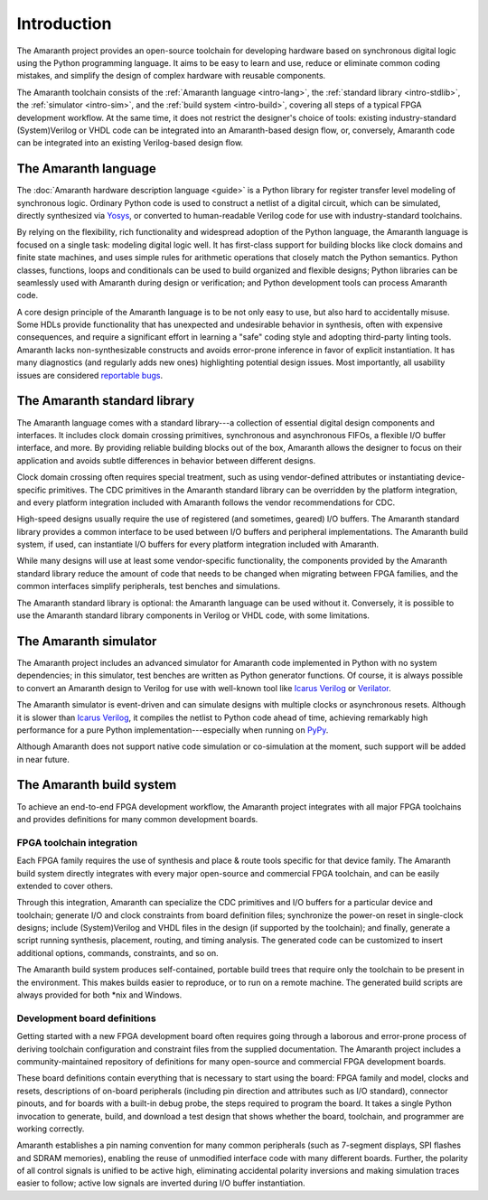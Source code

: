.. TODO: this introduction is written for people well familiar with HDLs; we likely need
	 another one for people who will use Amaranth as their first HDL

Introduction
############

The Amaranth project provides an open-source toolchain for developing hardware based on synchronous digital logic using the Python programming language. It aims to be easy to learn and use, reduce or eliminate common coding mistakes, and simplify the design of complex hardware with reusable components.

The Amaranth toolchain consists of the :ref:`Amaranth language <intro-lang>`, the :ref:`standard library <intro-stdlib>`, the :ref:`simulator <intro-sim>`, and the :ref:`build system <intro-build>`, covering all steps of a typical FPGA development workflow. At the same time, it does not restrict the designer's choice of tools: existing industry-standard (System)Verilog or VHDL code can be integrated into an Amaranth-based design flow, or, conversely, Amaranth code can be integrated into an existing Verilog-based design flow.

.. TODO: add links to connect_rpc docs once they exist


.. _intro-lang:

The Amaranth language
=====================

The :doc:`Amaranth hardware description language <guide>` is a Python library for register transfer level modeling of synchronous logic. Ordinary Python code is used to construct a netlist of a digital circuit, which can be simulated, directly synthesized via Yosys_, or converted to human-readable Verilog code for use with industry-standard toolchains.

By relying on the flexibility, rich functionality and widespread adoption of the Python language, the Amaranth language is focused on a single task: modeling digital logic well. It has first-class support for building blocks like clock domains and finite state machines, and uses simple rules for arithmetic operations that closely match the Python semantics. Python classes, functions, loops and conditionals can be used to build organized and flexible designs; Python libraries can be seamlessly used with Amaranth during design or verification; and Python development tools can process Amaranth code.

A core design principle of the Amaranth language is to be not only easy to use, but also hard to accidentally misuse. Some HDLs provide functionality that has unexpected and undesirable behavior in synthesis, often with expensive consequences, and require a significant effort in learning a "safe" coding style and adopting third-party linting tools. Amaranth lacks non-synthesizable constructs and avoids error-prone inference in favor of explicit instantiation. It has many diagnostics (and regularly adds new ones) highlighting potential design issues. Most importantly, all usability issues are considered `reportable bugs`_.

.. _Yosys: https://yosyshq.net/yosys/
.. _reportable bugs: https://github.com/amaranth-lang/amaranth/issues


.. _intro-stdlib:

The Amaranth standard library
=============================

The Amaranth language comes with a standard library---a collection of essential digital design components and interfaces. It includes clock domain crossing primitives, synchronous and asynchronous FIFOs, a flexible I/O buffer interface, and more. By providing reliable building blocks out of the box, Amaranth allows the designer to focus on their application and avoids subtle differences in behavior between different designs.

.. TODO: link to stdlib here

Clock domain crossing often requires special treatment, such as using vendor-defined attributes or instantiating device-specific primitives. The CDC primitives in the Amaranth standard library can be overridden by the platform integration, and every platform integration included with Amaranth follows the vendor recommendations for CDC.

High-speed designs usually require the use of registered (and sometimes, geared) I/O buffers. The Amaranth standard library provides a common interface to be used between I/O buffers and peripheral implementations. The Amaranth build system, if used, can instantiate I/O buffers for every platform integration included with Amaranth.

While many designs will use at least some vendor-specific functionality, the components provided by the Amaranth standard library reduce the amount of code that needs to be changed when migrating between FPGA families, and the common interfaces simplify peripherals, test benches and simulations.

The Amaranth standard library is optional: the Amaranth language can be used without it. Conversely, it is possible to use the Amaranth standard library components in Verilog or VHDL code, with some limitations.

.. TODO: link to connect_rpc docs here *again*


.. _intro-sim:

The Amaranth simulator
======================

The Amaranth project includes an advanced simulator for Amaranth code implemented in Python with no system dependencies; in this simulator, test benches are written as Python generator functions. Of course, it is always possible to convert an Amaranth design to Verilog for use with well-known tool like `Icarus Verilog`_ or Verilator_.

The Amaranth simulator is event-driven and can simulate designs with multiple clocks or asynchronous resets. Although it is slower than `Icarus Verilog`_, it compiles the netlist to Python code ahead of time, achieving remarkably high performance for a pure Python implementation---especially when running on PyPy_.

Although Amaranth does not support native code simulation or co-simulation at the moment, such support will be added in near future.

.. _Icarus Verilog: http://iverilog.icarus.com/
.. _Verilator: https://www.veripool.org/wiki/verilator
.. _GTKWave: http://gtkwave.sourceforge.net/
.. _PyPy: https://www.pypy.org/


.. _intro-build:

The Amaranth build system
=========================

To achieve an end-to-end FPGA development workflow, the Amaranth project integrates with all major FPGA toolchains and provides definitions for many common development boards.

.. TODO: link to vendor docs and board docs here


FPGA toolchain integration
--------------------------

Each FPGA family requires the use of synthesis and place & route tools specific for that device family. The Amaranth build system directly integrates with every major open-source and commercial FPGA toolchain, and can be easily extended to cover others.

Through this integration, Amaranth can specialize the CDC primitives and I/O buffers for a particular device and toolchain; generate I/O and clock constraints from board definition files; synchronize the power-on reset in single-clock designs; include (System)Verilog and VHDL files in the design (if supported by the toolchain); and finally, generate a script running synthesis, placement, routing, and timing analysis. The generated code can be customized to insert additional options, commands, constraints, and so on.

The Amaranth build system produces self-contained, portable build trees that require only the toolchain to be present in the environment. This makes builds easier to reproduce, or to run on a remote machine. The generated build scripts are always provided for both \*nix and Windows.


Development board definitions
-----------------------------

Getting started with a new FPGA development board often requires going through a laborous and error-prone process of deriving toolchain configuration and constraint files from the supplied documentation. The Amaranth project includes a community-maintained repository of definitions for many open-source and commercial FPGA development boards.

These board definitions contain everything that is necessary to start using the board: FPGA family and model, clocks and resets, descriptions of on-board peripherals (including pin direction and attributes such as I/O standard), connector pinouts, and for boards with a built-in debug probe, the steps required to program the board. It takes a single Python invocation to generate, build, and download a test design that shows whether the board, toolchain, and programmer are working correctly.

Amaranth establishes a pin naming convention for many common peripherals (such as 7-segment displays, SPI flashes and SDRAM memories), enabling the reuse of unmodified interface code with many different boards. Further, the polarity of all control signals is unified to be active high, eliminating accidental polarity inversions and making simulation traces easier to follow; active low signals are inverted during I/O buffer instantiation.
